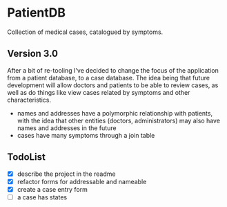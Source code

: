 * PatientDB

  Collection of medical cases, catalogued by symptoms.

** Version 3.0

   After a bit of re-tooling I've decided to change the focus of the
   application from a patient database, to a case database. The idea
   being that future development will allow doctors and patients to be
   able to review cases, as well as do things like view cases related
   by symptoms and other characteristics.

   - names and addresses have a polymorphic relationship with
     patients, with the idea that other entities (doctors,
     administrators) may also have names and addresses in the future
   - cases have many symptoms through a join table

** TodoList

   - [X] describe the project in the readme
   - [X] refactor forms for addressable and nameable
   - [X] create a case entry form
   - [ ] a case has states
